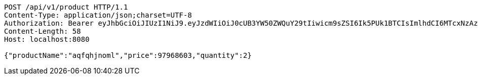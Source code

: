 [source,http,options="nowrap"]
----
POST /api/v1/product HTTP/1.1
Content-Type: application/json;charset=UTF-8
Authorization: Bearer eyJhbGciOiJIUzI1NiJ9.eyJzdWIiOiJ0cUB3YW50ZWQuY29tIiwicm9sZSI6Ik5PUk1BTCIsImlhdCI6MTcxNzAzMDQ1MSwiZXhwIjoxNzE3MDM0MDUxfQ.HEtDVDw1IpmaYy7huM7e-XEFpgMOgOL8GYiFOHQxc8c
Content-Length: 58
Host: localhost:8080

{"productName":"aqfqhjnoml","price":97968603,"quantity":2}
----